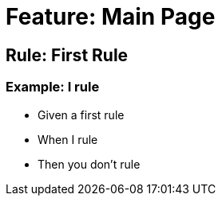 = Feature: Main Page

== Rule: First Rule
=== Example: I rule
- Given a first rule
- When I rule
- Then you don't rule